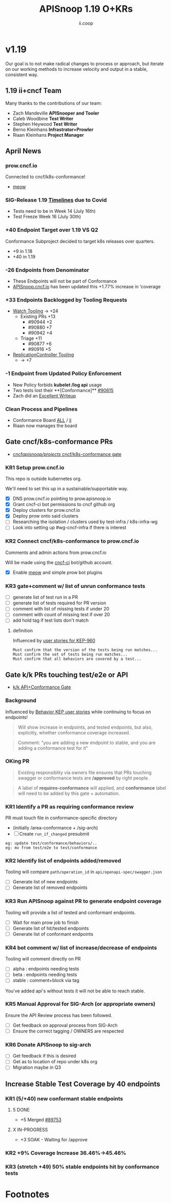 #+TITLE: APISnoop 1.19 O+KRs
#+AUTHOR: ii.coop

* v1.19
Our goal is to not make radical changes to process or approach, but iterate on our working methods to increase velocity and output in a stable, consistent way.
** 1.19 ii+cncf Team
   Many thanks to the contributions of our team:
- Zach Mandeville **APISnooper and Tooler**
- Caleb Woodbine **Test Writer**
- Stephen Heywood **Test Writer**
- Berno Kleinhans **Infrastrator+Prowler**
- Riaan Kleinhans **Project Manager**
** April News
*** prow.cncf.io
Connected to cncf/k8s-conformance!
- [[https://github.com/cncf/k8s-conformance/pull/971][meow]]
*** SIG-Release 1.19 [[https://github.com/kubernetes/sig-release/tree/master/releases/release-1.19#timeline][Timelines]] due to Covid
- Tests need to be in Week 14 (July 16th)
- Test Freeze Week 16 (July 30th)
*** +40 Endpoint Target over 1.19 VS Q2
Conformance Subproject decided to target k8s releases over quarters.
- +9 in 1.18
- +40 in 1.19
*** -26 Endpoints from Denominator
- These Endpoints will not be part of Conformance
- [[https://apisnoop.cncf.io][APISnoop.cncf.io]] has been updated this +1.77% increase in ‘coverage
*** +33 Endpoints Backlogged by Tooling Requests
- [[https://github.com/kubernetes/kubernetes/issues/90957][Watch Tooling]] -> +24
  - Existing PRs +13
    - #90944 +2
    - #90880 +7
    - #90942 +4
  - Triage +11
    - #90877 +6
    - #90916 +5
- [[https://github.com/kubernetes/kubernetes/issues/90957][ReplicationController Tooling]]
  -  -> +7
*** -1 Endpoint from Updated Policy Enforcement
- New Policy forbids **kubelet /log api** usage
- Two tests lost their **[Conformance]** [[https://github.com/kubernetes/kubernetes/pull/90615][#90615]]
- Zach did an [[https://github.com/cncf/apisnoop/issues/338#issuecomment-627736214][Excellent Writeup]]
*** Clean Process and Pipelines
- Conformance Board [[https://github.com/orgs/kubernetes/projects/9][ALL]] / [[https://github.com/orgs/kubernetes/projects/9?card_filter_query=author%3Ariaankl][ii]]
- Riaan now manages the board
** Gate cncf/k8s-conformance PRs
- [[https://github.com/cncf/apisnoop/projects/29][cncf/apisnoop/projects/ cncf/k8s-conformance gate]]
*** KR1 Setup prow.cncf.io
This repo is outside kubernetes org.

We'll need to set this up in a sustainable/supportable way.
- [X] DNS prow.cncf.io pointing to prow.apisnoop.io
- [X] Grant cncf-ci bot permissions to cncf github org
- [X] Deploy clusters for prow.cncf.io
- [X] Deploy prow onto said clusters
- [ ] Researching the isolation / clusters used by test-infra / k8s-infra-wg
- [ ] Look into setting up #wg-cncf-infra if there is interest
*** KR2 Connect cncf/k8s-conformance to prow.cncf.io
Comments and admin actions from prow.cncf.io

Will be made using the [[https://github.com/cncf-ci][cncf-ci]] bot/github account.
- [X] Enable [[https://github.com/cncf/k8s-conformance/pull/971][meow]] and simple prow bot plugins
*** KR3 gate+comment w/ list of unrun conformance tests
- [ ] generate list of test run in a PR
- [ ] generate list of tests required for PR version
- [ ] comment with list of missing tests if under 20
- [ ] comment with count of missing test if over 20
- [ ] add hold tag if test lists don't match
**** definition
Influenced by [[https://github.com/kubernetes/enhancements/blob/2c19ec7627e326d1c75306dcaa3d2f14002301fa/keps/sig-architecture/960-conformance-behaviors/README.md#role-cncf-conformance-program][user stories for KEP-960]]

#+begin_example
Must confirm that the version of the tests being run matches...
Must confirm the set of tests being run matches...
Must confirm that all behaviors are covered by a test...
#+end_example

** Gate k/k PRs touching test/e2e or API
- [[https://github.com/cncf/apisnoop/projects/30][k/k API+Conformance Gate]]
*** Background
 Influenced by [[https://github.com/kubernetes/enhancements/pull/1666/files?short_path=92a9412#diff-92a9412ae55358378bc66295cdbea103][Behavior KEP user stories]] while continuing to focus on endpoints!

 #+begin_quote
 Will show increase in endpoints, and tested endpoints, but also, explicitly, whether conformance coverage increased.
 #+end_quote

 #+begin_quote
 Comment: "you are adding a new endpoint to stable, and you are adding a conformance test for it"
 #+end_quote
*** OKing PR

#+begin_quote
Existing responsiblity via owners file ensures that PRs touching swagger or conformance tests are **/approved** by right people.
#+end_quote

#+begin_quote
A label of **requires-conformance** will applied, and **conformance** label will need to be added by this gate + automation.
#+end_quote
*** KR1 Identify a PR as requiring conformance review
PR must touch file in conformance-specific directory

- (initially /area-conformance + /sig-arch)
- [ ] Create ~run_if_changed~ presubmit

#+begin_example
eg: update test/conformance/behaviors/..
eg: mv from test/e2e to test/conformance
#+end_example
*** KR2 Identify list of endpoints added/removed
Tooling will compare ~path/operation_id~ in ~api/openapi-spec/swagger.json~
- [ ] Generate list of new endpoints
- [ ] Generate list of removed endpoints
*** KR3 Run APISnoop against PR to generate endpoint coverage
Tooling will provide a list of tested and conformant endpoints.
- [ ] Wait for main prow job to finish
- [ ] Generate list of hit/tested endpoints
- [ ] Generate list of conformant endpoints
*** KR4 bot comment w/ list of increase/decrease of endpoints
Tooling will comment directly on PR

- [ ] alpha : endpoints needing tests
- [ ] beta : endpoints needing tests
- [ ] stable : comment+block via tag

You've added api's without tests it will not be able to reach stable.
*** KR5 Manual Approval for SIG-Arch (or appropriate owners)
Ensure the API Review process has been followed.

- [ ] Get feedback on approval process from SIG-Arch
- [ ] Ensure the correct tagging / OWNERS are respected
*** KR6 Donate APISnoop to sig-arch
- [ ] Get feedback if this is desired
- [ ] Get as to location of repo under k8s org
- [ ] Migration maybe in Q3
** Increase Stable Test Coverage by 40 endpoints
*** KR1 (5/+40) new conformant stable endpoints
**** 5 DONE
- +5 Merged [[https://github.com/kubernetes/kubernetes/pull/89753][#89753]]
**** X IN-PROGRESS
- +3 SOAK - Waiting for /approve
*** KR2 +9% Coverage Increase 36.46%->45.46%
*** KR3 (stretch +49) 50% stable endpoints hit by conformance tests
* Footnotes

#+REVEAL_ROOT: https://cdn.jsdelivr.net/npm/reveal.js
# #+REVEAL_TITLE_SLIDE:
#+NOREVEAL_DEFAULT_FRAG_STYLE: YY
#+NOREVEAL_EXTRA_CSS: YY
#+NOREVEAL_EXTRA_JS: YY
#+REVEAL_HLEVEL: 2
#+REVEAL_MARGIN: 0.1
#+REVEAL_WIDTH: 1000
#+REVEAL_HEIGHT: 600
#+REVEAL_MAX_SCALE: 3.5
#+REVEAL_MIN_SCALE: 0.2
#+REVEAL_PLUGINS: (markdown notes highlight multiplex)
#+REVEAL_SLIDE_NUMBER: ""
#+REVEAL_SPEED: 1
#+REVEAL_THEME: sky
#+REVEAL_THEME_OPTIONS: beige|black|blood|league|moon|night|serif|simple|sky|solarized|white
#+REVEAL_TRANS: cube
#+REVEAL_TRANS_OPTIONS: none|cube|fade|concave|convex|page|slide|zoom

#+OPTIONS: num:nil
#+OPTIONS: toc:nil
#+OPTIONS: mathjax:Y
#+OPTIONS: reveal_single_file:nil
#+OPTIONS: reveal_control:t
#+OPTIONS: reveal-progress:t
#+OPTIONS: reveal_history:nil
#+OPTIONS: reveal_center:t
#+OPTIONS: reveal_rolling_links:nil
#+OPTIONS: reveal_keyboard:t
#+OPTIONS: reveal_overview:t
